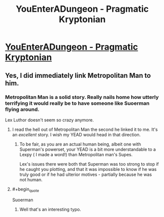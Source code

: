 #+TITLE: YouEnterADungeon - Pragmatic Kryptonian

* [[http://www.reddit.com/r/YouEnterADungeon/comments/2v758m/you_have_gained_the_powers_of_your_favorite/cofpwib][YouEnterADungeon - Pragmatic Kryptonian]]
:PROPERTIES:
:Author: _brightwing
:Score: 23
:DateUnix: 1424418514.0
:END:

** Yes, I did immediately link Metropolitan Man to him.
:PROPERTIES:
:Author: _brightwing
:Score: 11
:DateUnix: 1424418812.0
:END:

*** Metropolitan Man is a solid story. Really nails home how utterly terrifying it would really be to have someone like Suoerman flying around.

Lex Luthor doesn't seem so crazy anymore.
:PROPERTIES:
:Author: dalr3th1n
:Score: 7
:DateUnix: 1424447246.0
:END:

**** I read the hell out of Metropolitan Man the second he linked it to me. It's an /excellent/ story. I wish my YEAD would head in that direction.
:PROPERTIES:
:Author: themanwhowas
:Score: 10
:DateUnix: 1424449192.0
:END:

***** To be fair, as you are an actual human being, albeit one with Superman's powerset, your YEAD is a bit more understandable to a Lexpy ( I made a word!) than Metropolitan man's Supes.

Lex's issues there were both that Superman was too strong to stop if he caught you plotting, and that it was impossible to know if he was truly good or if he had ulterior motives - partially because he was not human.
:PROPERTIES:
:Author: JackStargazer
:Score: 3
:DateUnix: 1424543229.0
:END:


**** #+begin_quote
  Suoerman
#+end_quote
:PROPERTIES:
:Author: appropriate-username
:Score: 0
:DateUnix: 1424654803.0
:END:

***** Well that's an interesting typo.
:PROPERTIES:
:Author: dalr3th1n
:Score: 2
:DateUnix: 1424723559.0
:END:
